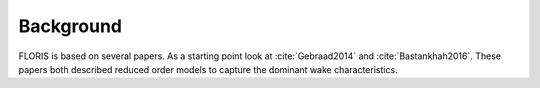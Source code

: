 Background
============

FLORIS is based on several papers. As a starting point look at :cite:`Gebraad2014` and :cite:`Bastankhah2016`. These papers both described reduced order models to capture the dominant wake characteristics.

.. bibliography:: FLORIS.bib